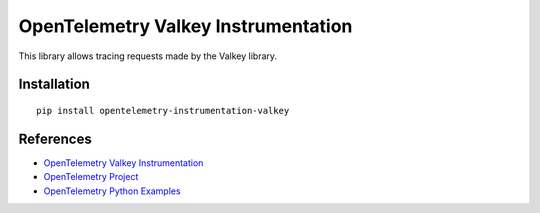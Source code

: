 OpenTelemetry Valkey Instrumentation
===================================

|pypi|

.. |pypi| image:: https://badge.fury.io/py/opentelemetry-instrumentation-valkey.svg
   :target: https://pypi.org/project/opentelemetry-instrumentation-valkey/

This library allows tracing requests made by the Valkey library.

Installation
------------

::

    pip install opentelemetry-instrumentation-valkey

References
----------

* `OpenTelemetry Valkey Instrumentation <https://opentelemetry-python-contrib.readthedocs.io/en/latest/instrumentation/valkey/valkey.html>`_
* `OpenTelemetry Project <https://opentelemetry.io/>`_
* `OpenTelemetry Python Examples <https://github.com/open-telemetry/opentelemetry-python/tree/main/docs/examples>`_
